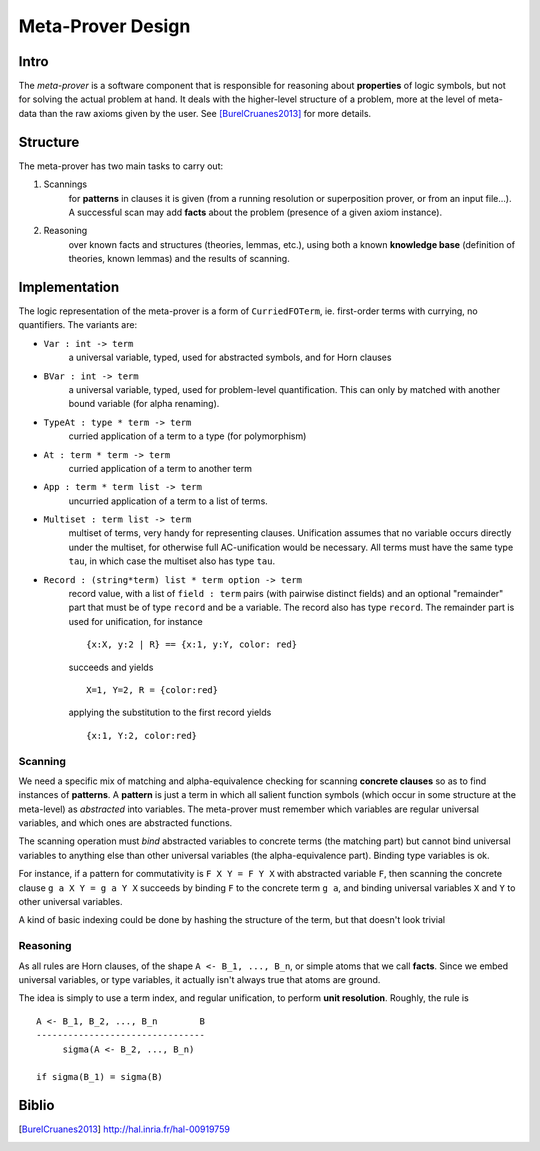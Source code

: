 Meta-Prover Design
==================

Intro
-----

The *meta-prover* is a software component that is responsible for reasoning
about **properties** of logic symbols, but not for solving the actual
problem at hand. It deals with the higher-level structure of a problem, more
at the level of meta-data than the raw axioms given by the user.
See [BurelCruanes2013]_ for more details.

Structure
---------

The meta-prover has two main tasks to carry out:

#. Scannings
    for **patterns** in clauses it is given (from a running resolution
    or superposition prover, or from an input file...). A successful scan
    may add **facts** about the problem (presence of a given axiom instance).
#. Reasoning
    over known facts and structures (theories, lemmas, etc.), using
    both a known **knowledge base** (definition of theories, known lemmas)
    and the results of scanning.

Implementation
--------------

The logic representation of the meta-prover is a form of ``CurriedFOTerm``, ie.
first-order terms with currying, no quantifiers. The variants are:

- ``Var : int -> term``
    a universal variable, typed, used for abstracted symbols, and for
    Horn clauses
- ``BVar : int -> term``
    a universal variable, typed, used for problem-level quantification. This
    can only by matched with another bound variable (for alpha renaming).
- ``TypeAt : type * term -> term``
    curried application of a term to a type (for polymorphism)
- ``At : term * term -> term``
    curried application of a term to another term
- ``App : term * term list -> term``
    uncurried application of a term to a list of terms.
- ``Multiset : term list -> term``
    multiset of terms, very handy for representing clauses. Unification
    assumes that no variable occurs directly under the multiset, for
    otherwise full AC-unification would be necessary. All terms must have
    the same type ``tau``, in which case the multiset also has type ``tau``.
- ``Record : (string*term) list * term option -> term``
    record value, with a list of ``field : term`` pairs (with pairwise distinct
    fields) and an optional "remainder" part that must be of type ``record``
    and be a variable. The record also has type ``record``. The remainder
    part is used for unification, for instance ::

        {x:X, y:2 | R} == {x:1, y:Y, color: red}

    succeeds and yields ::

        X=1, Y=2, R = {color:red}

    applying the substitution to the first record yields ::

        {x:1, Y:2, color:red}

Scanning
^^^^^^^^

We need a specific mix of matching and alpha-equivalence checking for
scanning **concrete clauses** so as to find instances of **patterns**. A
**pattern** is just a term in which all salient function symbols (which occur
in some structure at the meta-level) as *abstracted* into variables. The
meta-prover must remember which variables are regular universal variables,
and which ones are abstracted functions.

The scanning operation must *bind* abstracted variables to concrete terms
(the matching part) but cannot bind universal variables to anything else than
other universal variables (the alpha-equivalence part). Binding type variables
is ok.

For instance, if a pattern for commutativity is ``F X Y = F Y X`` with
abstracted variable ``F``, then scanning the concrete clause ``g a X Y = g a Y X``
succeeds by binding ``F`` to the concrete term ``g a``, and binding
universal variables ``X`` and ``Y`` to other universal variables.

A kind of basic indexing could be done by hashing the structure of the term,
but that doesn't look trivial

Reasoning
^^^^^^^^^

As all rules are Horn clauses, of the shape ``A <- B_1, ..., B_n``, or simple
atoms that we call **facts**. Since we embed universal variables, or type
variables, it actually isn't always true that atoms are ground.

The idea is simply to use a term index, and regular unification, to perform
**unit resolution**. Roughly, the rule is ::

    A <- B_1, B_2, ..., B_n        B
    --------------------------------
         sigma(A <- B_2, ..., B_n)

    if sigma(B_1) = sigma(B)

Biblio
------

.. [BurelCruanes2013] http://hal.inria.fr/hal-00919759
